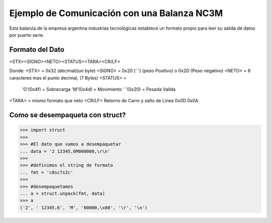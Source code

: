 =============================================
Ejemplo de Comunicación con una Balanza NC3M
=============================================

Esta balanza de la empresa argentina industrias tecnológicas establece un formato propio para leer su salida de datos por puerto serie.

Formato del Dato
=================

<STX><SIGNO><NETO><STATUS><TARA><CR/LF>

Donde:
<STX> = 0x32 (decimal)(un byte)
<SIGNO> = 0x20 (' ') (peso Positivo) o 0x2D (Peso negativo)
<NETO> = 6 caracteres mas el punto decimal, (7 Bytes)
<STATUS> =  
        'O'(0x4f) = Sobrecarga
        'M'(0x4d) = Movimiento
        ' '(0x20) = Pesada Valida
<TARA> = mismo formato que neto
<CR/LF> Retorno de Carro y salto de Linea 0x0D 0x0A

Como se desempaqueta con struct?
==================================

.. code-block:: python-console

    >>> import struct
    >>> 
    >>> #El dato que vamos a desempaquetar
    ... data = '2 12345,6M000000,\r\n'
    >>> 
    >>> #definimos el string de formato
    ... fmt = 'c8sc7s2c'
    >>>
    >>> #desempaquetamos
    ... a = struct.unpack(fmt, data)
    >>> a
    ('2', ' 12345,6', 'M', '00000,\x00', '\r', '\n')


